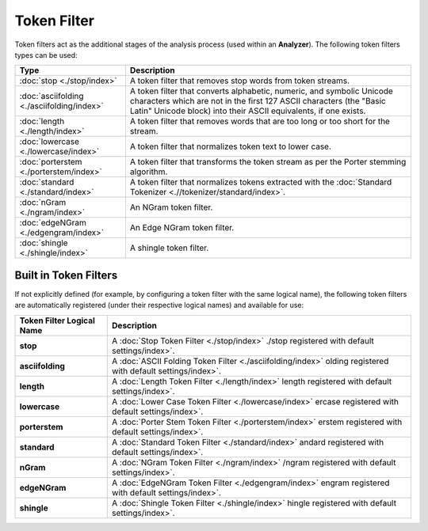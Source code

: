 Token Filter
============

Token filters act as the additional stages of the analysis process (used within an **Analyzer**). The following token filters types can be used:


=============================================  ==================================================================================================================================================================================================================
 Type                                           Description                                                                                                                                                                                                      
=============================================  ==================================================================================================================================================================================================================
:doc:`stop <./stop/index>`                     A token filter that removes stop words from token streams.                                                                                                                                                        
:doc:`asciifolding <./asciifolding/index>`     A token filter that converts alphabetic, numeric, and symbolic Unicode characters which are not in the first 127 ASCII characters (the "Basic Latin" Unicode block) into their ASCII equivalents, if one exists.  
:doc:`length <./length/index>`                 A token filter that removes words that are too long or too short for the stream.                                                                                                                                  
:doc:`lowercase <./lowercase/index>`           A token filter that normalizes token text to lower case.                                                                                                                                                          
:doc:`porterstem <./porterstem/index>`         A token filter that transforms the token stream as per the Porter stemming algorithm.                                                                                                                             
:doc:`standard <./standard/index>`             A token filter that normalizes tokens extracted with the :doc:`Standard Tokenizer <.//tokenizer/standard/index>`.                                                                                                 
:doc:`nGram <./ngram/index>`                   An NGram token filter.                                                                                                                                                                                            
:doc:`edgeNGram <./edgengram/index>`           An Edge NGram token filter.                                                                                                                                                                                       
:doc:`shingle <./shingle/index>`               A shingle token filter.                                                                                                                                                                                           
=============================================  ==================================================================================================================================================================================================================

Built in Token Filters
----------------------

If not explicitly defined (for example, by configuring a token filter with the same logical name), the following token filters are automatically registered (under their respective logical names) and available for use:


=============================  ==============================================================================================================
 Token Filter Logical Name      Description                                                                                                  
=============================  ==============================================================================================================
**stop**                       A :doc:`Stop Token Filter <./stop/index>` ./stop registered with default settings/index>`.                    
**asciifolding**               A :doc:`ASCII Folding Token Filter <./asciifolding/index>` olding registered with default settings/index>`.   
**length**                     A :doc:`Length Token Filter <./length/index>` length registered with default settings/index>`.                
**lowercase**                  A :doc:`Lower Case Token Filter <./lowercase/index>` ercase registered with default settings/index>`.         
**porterstem**                 A :doc:`Porter Stem Token Filter <./porterstem/index>` erstem registered with default settings/index>`.       
**standard**                   A :doc:`Standard Token Filter <./standard/index>` andard registered with default settings/index>`.            
**nGram**                      A :doc:`NGram Token Filter <./ngram/index>` /ngram registered with default settings/index>`.                  
**edgeNGram**                  A :doc:`EdgeNGram Token Filter <./edgengram/index>` engram registered with default settings/index>`.          
**shingle**                    A :doc:`Shingle Token Filter <./shingle/index>` hingle registered with default settings/index>`.              
=============================  ==============================================================================================================
